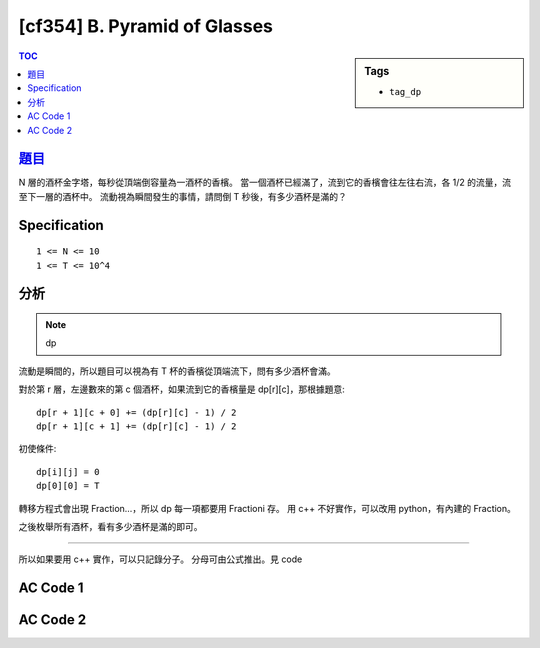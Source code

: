 #####################################
[cf354] B. Pyramid of Glasses
#####################################

.. sidebar:: Tags

    - ``tag_dp``

.. contents:: TOC
    :depth: 2


******************************************************
`題目 <http://codeforces.com/contest/676/problem/B>`_
******************************************************

N 層的酒杯金字塔，每秒從頂端倒容量為一酒杯的香檳。
當一個酒杯已經滿了，流到它的香檳會往左往右流，各 1/2 的流量，流至下一層的酒杯中。
流動視為瞬間發生的事情，請問倒 T 秒後，有多少酒杯是滿的？

************************
Specification
************************

::

    1 <= N <= 10
    1 <= T <= 10^4

************************
分析
************************

.. note:: dp

流動是瞬間的，所以題目可以視為有 T 杯的香檳從頂端流下，問有多少酒杯會滿。

對於第 r 層，左邊數來的第 c 個酒杯，如果流到它的香檳量是 dp[r][c]，那根據題意::

    dp[r + 1][c + 0] += (dp[r][c] - 1) / 2
    dp[r + 1][c + 1] += (dp[r][c] - 1) / 2

初使條件::

    dp[i][j] = 0
    dp[0][0] = T

轉移方程式會出現 Fraction…，所以 dp 每一項都要用 Fractioni 存。
用 c++ 不好實作，可以改用 python，有內建的 Fraction。

之後枚舉所有酒杯，看有多少酒杯是滿的即可。

-------------------------------

所以如果要用 c++ 實作，可以只記錄分子。
分母可由公式推出。見 code


************************
AC Code 1
************************

.. code-block:: python
    :linenos:

    from fractions import Fraction

    inp = input().split()
    N, T = int(inp[0]), int(inp[1])

    if T is 0:
        print(0)
        exit()

    dp = []
    for r in range(N + 1):
        dp.append([Fraction(0) for _ in range(N + 1)])

    dp[0][0] = Fraction(T)
    for r in range(N):
        for c in range(r + 1):
            if dp[r][c] >= Fraction(1):
                dp[r + 1][c + 0] += (dp[r][c] - Fraction(1)) / Fraction(2);
                dp[r + 1][c + 1] += (dp[r][c] - Fraction(1)) / Fraction(2);

    cnt = 0
    for r in range(N):
        for c in range(r + 1):
            if dp[r][c] >= Fraction(1):
                cnt += 1

    print(cnt)

************************
AC Code 2
************************

.. code-block:: cpp
    :linenos:

    #include <bits/stdc++.h>
    using namespace std;

    typedef long long ll;

    int main() {
        ios::sync_with_stdio(false);
        cin.tie(0);

        int N, T; cin >> N >> T;

        ll dp[N + 1][N + 1]; // store the numerators only
        memset(dp, 0, sizeof(dp));

        // see my previous python3 AC code for clearness
        dp[0][0] = T;
        for (int r = 0; r < N; r++) {
            for (int c = 0; c <= r; c++) {
                if (dp[r][c] >= (1 << r)) { // (1 << r) is denominator
                    dp[r + 1][c + 0] += (dp[r][c] - (1 << r));
                    dp[r + 1][c + 1] += (dp[r][c] - (1 << r));
                }
            }
        }

        int cnt = 0;
        for (int r = 0; r < N; r++) {
            for (int c = 0; c <= r; c++) {
                if (dp[r][c] >= (1 << r)) {
                    cnt++;
                }
            }
        }

        cout << cnt << endl;

        return 0;
    }
